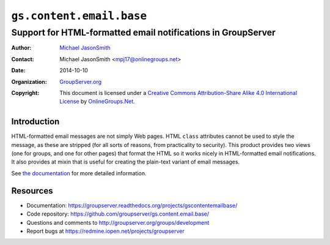 =========================
``gs.content.email.base``
=========================
~~~~~~~~~~~~~~~~~~~~~~~~~~~~~~~~~~~~~~~~~~~~~~~~~~~~~~~~~~~~~
Support for HTML-formatted email notifications in GroupServer
~~~~~~~~~~~~~~~~~~~~~~~~~~~~~~~~~~~~~~~~~~~~~~~~~~~~~~~~~~~~~

:Author: `Michael JasonSmith`_
:Contact: Michael JasonSmith <mpj17@onlinegroups.net>
:Date: 2014-10-10
:Organization: `GroupServer.org`_
:Copyright: This document is licensed under a
  `Creative Commons Attribution-Share Alike 4.0 International License`_
  by `OnlineGroups.Net`_.

Introduction
============

HTML-formatted email messages are not simply Web pages. HTML
``class`` attributes cannot be used to style the message, as
these are stripped (for all sorts of reasons, from practicality
to security). This product provides two views (one for groups,
and one for other pages) that format the HTML so it works nicely
in HTML-formatted email notifications. It also provides at mixin
that is useful for creating the plain-text variant of email
messages.

See `the documentation`_ for more detailed information.

Resources
=========

- Documentation:
  https://groupserver.readthedocs.org/projects/gscontentemailbase/
- Code repository:
  https://github.com/groupserver/gs.content.email.base/
- Questions and comments to
  http://groupserver.org/groups/development
- Report bugs at https://redmine.iopen.net/projects/groupserver

.. _GroupServer: http://groupserver.org/
.. _GroupServer.org: http://groupserver.org/
.. _OnlineGroups.Net: https://onlinegroups.net/
.. _Michael JasonSmith: http://groupserver.org/p/mpj17/
.. _Creative Commons Attribution-Share Alike 4.0 International License:
    http://creativecommons.org/licenses/by-sa/4.0/
.. _the documentation:
   https://groupserver.readthedocs.org/projects/gscontentemailbase/

..  LocalWords:  SiteEmail SitePage GroupEmail sitePage groupPage html
..  LocalWords:  premailer IGSSiteFolder siteInfo groupserver TextMixin
..  LocalWords:  mixin

